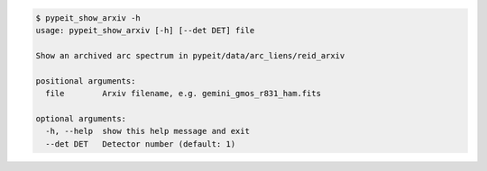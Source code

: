 .. code-block:: console

    $ pypeit_show_arxiv -h
    usage: pypeit_show_arxiv [-h] [--det DET] file
    
    Show an archived arc spectrum in pypeit/data/arc_liens/reid_arxiv
    
    positional arguments:
      file        Arxiv filename, e.g. gemini_gmos_r831_ham.fits
    
    optional arguments:
      -h, --help  show this help message and exit
      --det DET   Detector number (default: 1)
    